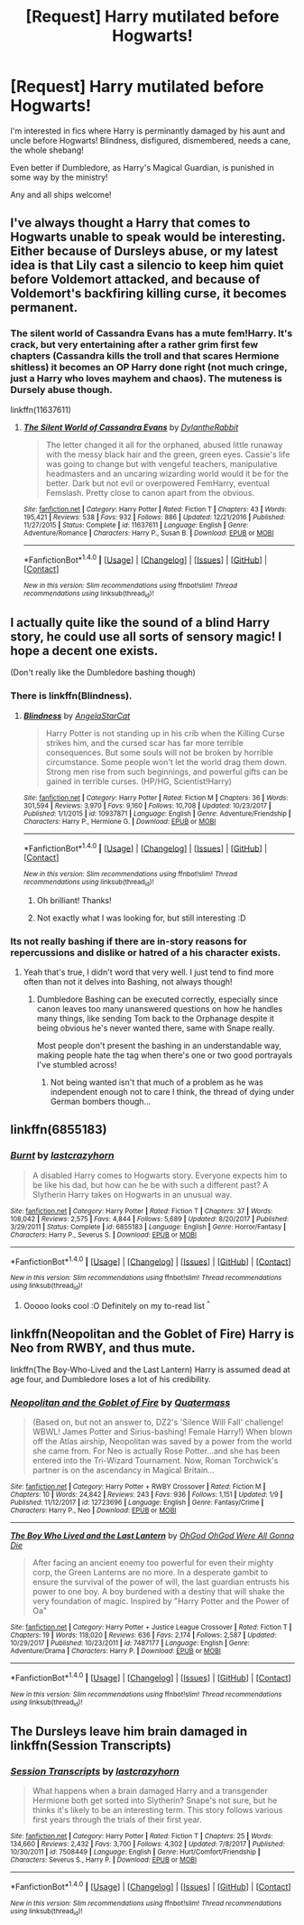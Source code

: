 #+TITLE: [Request] Harry mutilated before Hogwarts!

* [Request] Harry mutilated before Hogwarts!
:PROPERTIES:
:Author: chibinekogirl101
:Score: 5
:DateUnix: 1518780880.0
:DateShort: 2018-Feb-16
:FlairText: Request
:END:
I'm interested in fics where Harry is perminantly damaged by his aunt and uncle before Hogwarts! Blindness, disfigured, dismembered, needs a cane, the whole shebang!

Even better if Dumbledore, as Harry's Magical Guardian, is punished in some way by the ministry!

Any and all ships welcome!


** I've always thought a Harry that comes to Hogwarts unable to speak would be interesting. Either because of Dursleys abuse, or my latest idea is that Lily cast a silencio to keep him quiet before Voldemort attacked, and because of Voldemort's backfiring killing curse, it becomes permanent.
:PROPERTIES:
:Author: Nebkreb
:Score: 5
:DateUnix: 1518804318.0
:DateShort: 2018-Feb-16
:END:

*** The silent world of Cassandra Evans has a mute fem!Harry. It's crack, but very entertaining after a rather grim first few chapters (Cassandra kills the troll and that scares Hermione shitless) it becomes an OP Harry done right (not much cringe, just a Harry who loves mayhem and chaos). The muteness is Dursely abuse though.

linkffn(11637611)
:PROPERTIES:
:Author: Hellstrike
:Score: 1
:DateUnix: 1518815165.0
:DateShort: 2018-Feb-17
:END:

**** [[http://www.fanfiction.net/s/11637611/1/][*/The Silent World of Cassandra Evans/*]] by [[https://www.fanfiction.net/u/6664607/DylantheRabbit][/DylantheRabbit/]]

#+begin_quote
  The letter changed it all for the orphaned, abused little runaway with the messy black hair and the green, green eyes. Cassie's life was going to change but with vengeful teachers, manipulative headmasters and an uncaring wizarding world would it be for the better. Dark but not evil or overpowered FemHarry, eventual Femslash. Pretty close to canon apart from the obvious.
#+end_quote

^{/Site/: [[http://www.fanfiction.net/][fanfiction.net]] *|* /Category/: Harry Potter *|* /Rated/: Fiction T *|* /Chapters/: 43 *|* /Words/: 195,421 *|* /Reviews/: 538 *|* /Favs/: 932 *|* /Follows/: 886 *|* /Updated/: 12/21/2016 *|* /Published/: 11/27/2015 *|* /Status/: Complete *|* /id/: 11637611 *|* /Language/: English *|* /Genre/: Adventure/Romance *|* /Characters/: Harry P., Susan B. *|* /Download/: [[http://www.ff2ebook.com/old/ffn-bot/index.php?id=11637611&source=ff&filetype=epub][EPUB]] or [[http://www.ff2ebook.com/old/ffn-bot/index.php?id=11637611&source=ff&filetype=mobi][MOBI]]}

--------------

*FanfictionBot*^{1.4.0} *|* [[[https://github.com/tusing/reddit-ffn-bot/wiki/Usage][Usage]]] | [[[https://github.com/tusing/reddit-ffn-bot/wiki/Changelog][Changelog]]] | [[[https://github.com/tusing/reddit-ffn-bot/issues/][Issues]]] | [[[https://github.com/tusing/reddit-ffn-bot/][GitHub]]] | [[[https://www.reddit.com/message/compose?to=tusing][Contact]]]

^{/New in this version: Slim recommendations using/ ffnbot!slim! /Thread recommendations using/ linksub(thread_id)!}
:PROPERTIES:
:Author: FanfictionBot
:Score: 2
:DateUnix: 1518815183.0
:DateShort: 2018-Feb-17
:END:


** I actually quite like the sound of a blind Harry story, he could use all sorts of sensory magic! I hope a decent one exists.

(Don't really like the Dumbledore bashing though)
:PROPERTIES:
:Author: Mathicale
:Score: 1
:DateUnix: 1518783262.0
:DateShort: 2018-Feb-16
:END:

*** There is linkffn(Blindness).
:PROPERTIES:
:Author: Mac_cy
:Score: 2
:DateUnix: 1518802050.0
:DateShort: 2018-Feb-16
:END:

**** [[http://www.fanfiction.net/s/10937871/1/][*/Blindness/*]] by [[https://www.fanfiction.net/u/717542/AngelaStarCat][/AngelaStarCat/]]

#+begin_quote
  Harry Potter is not standing up in his crib when the Killing Curse strikes him, and the cursed scar has far more terrible consequences. But some souls will not be broken by horrible circumstance. Some people won't let the world drag them down. Strong men rise from such beginnings, and powerful gifts can be gained in terrible curses. (HP/HG, Scientist!Harry)
#+end_quote

^{/Site/: [[http://www.fanfiction.net/][fanfiction.net]] *|* /Category/: Harry Potter *|* /Rated/: Fiction M *|* /Chapters/: 36 *|* /Words/: 301,594 *|* /Reviews/: 3,970 *|* /Favs/: 9,160 *|* /Follows/: 10,708 *|* /Updated/: 10/23/2017 *|* /Published/: 1/1/2015 *|* /id/: 10937871 *|* /Language/: English *|* /Genre/: Adventure/Friendship *|* /Characters/: Harry P., Hermione G. *|* /Download/: [[http://www.ff2ebook.com/old/ffn-bot/index.php?id=10937871&source=ff&filetype=epub][EPUB]] or [[http://www.ff2ebook.com/old/ffn-bot/index.php?id=10937871&source=ff&filetype=mobi][MOBI]]}

--------------

*FanfictionBot*^{1.4.0} *|* [[[https://github.com/tusing/reddit-ffn-bot/wiki/Usage][Usage]]] | [[[https://github.com/tusing/reddit-ffn-bot/wiki/Changelog][Changelog]]] | [[[https://github.com/tusing/reddit-ffn-bot/issues/][Issues]]] | [[[https://github.com/tusing/reddit-ffn-bot/][GitHub]]] | [[[https://www.reddit.com/message/compose?to=tusing][Contact]]]

^{/New in this version: Slim recommendations using/ ffnbot!slim! /Thread recommendations using/ linksub(thread_id)!}
:PROPERTIES:
:Author: FanfictionBot
:Score: 1
:DateUnix: 1518802073.0
:DateShort: 2018-Feb-16
:END:

***** Oh brilliant! Thanks!
:PROPERTIES:
:Author: Mathicale
:Score: 1
:DateUnix: 1518802340.0
:DateShort: 2018-Feb-16
:END:


***** Not exactly what I was looking for, but still interesting :D
:PROPERTIES:
:Author: chibinekogirl101
:Score: 1
:DateUnix: 1518805477.0
:DateShort: 2018-Feb-16
:END:


*** Its not really bashing if there are in-story reasons for repercussions and dislike or hatred of a his character exists.
:PROPERTIES:
:Author: NakedFury
:Score: 2
:DateUnix: 1518802126.0
:DateShort: 2018-Feb-16
:END:

**** Yeah that's true, I didn't word that very well. I just tend to find more often than not it delves into Bashing, not always though!
:PROPERTIES:
:Author: Mathicale
:Score: 1
:DateUnix: 1518802304.0
:DateShort: 2018-Feb-16
:END:

***** Dumbledore Bashing can be executed correctly, especially since canon leaves too many unanswered questions on how he handles many things, like sending Tom back to the Orphanage despite it being obvious he's never wanted there, same with Snape really.

Most people don't present the bashing in an understandable way, making people hate the tag when there's one or two good portrayals I've stumbled across!
:PROPERTIES:
:Author: chibinekogirl101
:Score: 3
:DateUnix: 1518805423.0
:DateShort: 2018-Feb-16
:END:

****** Not being wanted isn't that much of a problem as he was independent enough not to care I think, the thread of dying under German bombers though...
:PROPERTIES:
:Author: Edocsiru
:Score: 1
:DateUnix: 1519231123.0
:DateShort: 2018-Feb-21
:END:


** linkffn(6855183)
:PROPERTIES:
:Author: natus92
:Score: 1
:DateUnix: 1518784915.0
:DateShort: 2018-Feb-16
:END:

*** [[http://www.fanfiction.net/s/6855183/1/][*/Burnt/*]] by [[https://www.fanfiction.net/u/1715129/lastcrazyhorn][/lastcrazyhorn/]]

#+begin_quote
  A disabled Harry comes to Hogwarts story. Everyone expects him to be like his dad, but how can he be with such a different past? A Slytherin Harry takes on Hogwarts in an unusual way.
#+end_quote

^{/Site/: [[http://www.fanfiction.net/][fanfiction.net]] *|* /Category/: Harry Potter *|* /Rated/: Fiction T *|* /Chapters/: 37 *|* /Words/: 108,042 *|* /Reviews/: 2,575 *|* /Favs/: 4,844 *|* /Follows/: 5,689 *|* /Updated/: 8/20/2017 *|* /Published/: 3/29/2011 *|* /Status/: Complete *|* /id/: 6855183 *|* /Language/: English *|* /Genre/: Horror/Fantasy *|* /Characters/: Harry P., Severus S. *|* /Download/: [[http://www.ff2ebook.com/old/ffn-bot/index.php?id=6855183&source=ff&filetype=epub][EPUB]] or [[http://www.ff2ebook.com/old/ffn-bot/index.php?id=6855183&source=ff&filetype=mobi][MOBI]]}

--------------

*FanfictionBot*^{1.4.0} *|* [[[https://github.com/tusing/reddit-ffn-bot/wiki/Usage][Usage]]] | [[[https://github.com/tusing/reddit-ffn-bot/wiki/Changelog][Changelog]]] | [[[https://github.com/tusing/reddit-ffn-bot/issues/][Issues]]] | [[[https://github.com/tusing/reddit-ffn-bot/][GitHub]]] | [[[https://www.reddit.com/message/compose?to=tusing][Contact]]]

^{/New in this version: Slim recommendations using/ ffnbot!slim! /Thread recommendations using/ linksub(thread_id)!}
:PROPERTIES:
:Author: FanfictionBot
:Score: 2
:DateUnix: 1518784935.0
:DateShort: 2018-Feb-16
:END:

**** Ooooo looks cool :O Definitely on my to-read list ^{^}
:PROPERTIES:
:Author: chibinekogirl101
:Score: 1
:DateUnix: 1518805277.0
:DateShort: 2018-Feb-16
:END:


** linkffn(Neopolitan and the Goblet of Fire) Harry is Neo from RWBY, and thus mute.

linkffn(The Boy-Who-Lived and the Last Lantern) Harry is assumed dead at age four, and Dumbledore loses a lot of his credibility.
:PROPERTIES:
:Author: Jahoan
:Score: 1
:DateUnix: 1518831102.0
:DateShort: 2018-Feb-17
:END:

*** [[http://www.fanfiction.net/s/12723696/1/][*/Neopolitan and the Goblet of Fire/*]] by [[https://www.fanfiction.net/u/6716408/Quatermass][/Quatermass/]]

#+begin_quote
  (Based on, but not an answer to, DZ2's 'Silence Will Fall' challenge! WBWL! James Potter and Sirius-bashing! Female Harry!) When blown off the Atlas airship, Neopolitan was saved by a power from the world she came from. For Neo is actually Rose Potter...and she has been entered into the Tri-Wizard Tournament. Now, Roman Torchwick's partner is on the ascendancy in Magical Britain...
#+end_quote

^{/Site/: [[http://www.fanfiction.net/][fanfiction.net]] *|* /Category/: Harry Potter + RWBY Crossover *|* /Rated/: Fiction M *|* /Chapters/: 10 *|* /Words/: 24,842 *|* /Reviews/: 243 *|* /Favs/: 936 *|* /Follows/: 1,151 *|* /Updated/: 1/9 *|* /Published/: 11/12/2017 *|* /id/: 12723696 *|* /Language/: English *|* /Genre/: Fantasy/Crime *|* /Characters/: Harry P., Neo *|* /Download/: [[http://www.ff2ebook.com/old/ffn-bot/index.php?id=12723696&source=ff&filetype=epub][EPUB]] or [[http://www.ff2ebook.com/old/ffn-bot/index.php?id=12723696&source=ff&filetype=mobi][MOBI]]}

--------------

[[http://www.fanfiction.net/s/7487177/1/][*/The Boy Who Lived and the Last Lantern/*]] by [[https://www.fanfiction.net/u/2090575/OhGod-OhGod-Were-All-Gonna-Die][/OhGod OhGod Were All Gonna Die/]]

#+begin_quote
  After facing an ancient enemy too powerful for even their mighty corp, the Green Lanterns are no more. In a desperate gambit to ensure the survival of the power of will, the last guardian entrusts his power to one boy. A boy burdened with a destiny that will shake the very foundation of magic. Inspired by "Harry Potter and the Power of Oa"
#+end_quote

^{/Site/: [[http://www.fanfiction.net/][fanfiction.net]] *|* /Category/: Harry Potter + Justice League Crossover *|* /Rated/: Fiction T *|* /Chapters/: 19 *|* /Words/: 118,020 *|* /Reviews/: 636 *|* /Favs/: 2,174 *|* /Follows/: 2,587 *|* /Updated/: 10/29/2017 *|* /Published/: 10/23/2011 *|* /id/: 7487177 *|* /Language/: English *|* /Genre/: Adventure/Drama *|* /Characters/: Harry P. *|* /Download/: [[http://www.ff2ebook.com/old/ffn-bot/index.php?id=7487177&source=ff&filetype=epub][EPUB]] or [[http://www.ff2ebook.com/old/ffn-bot/index.php?id=7487177&source=ff&filetype=mobi][MOBI]]}

--------------

*FanfictionBot*^{1.4.0} *|* [[[https://github.com/tusing/reddit-ffn-bot/wiki/Usage][Usage]]] | [[[https://github.com/tusing/reddit-ffn-bot/wiki/Changelog][Changelog]]] | [[[https://github.com/tusing/reddit-ffn-bot/issues/][Issues]]] | [[[https://github.com/tusing/reddit-ffn-bot/][GitHub]]] | [[[https://www.reddit.com/message/compose?to=tusing][Contact]]]

^{/New in this version: Slim recommendations using/ ffnbot!slim! /Thread recommendations using/ linksub(thread_id)!}
:PROPERTIES:
:Author: FanfictionBot
:Score: 1
:DateUnix: 1518831159.0
:DateShort: 2018-Feb-17
:END:


** The Dursleys leave him brain damaged in linkffn(Session Transcripts)
:PROPERTIES:
:Author: iambeeblack
:Score: 1
:DateUnix: 1518871678.0
:DateShort: 2018-Feb-17
:END:

*** [[http://www.fanfiction.net/s/7508449/1/][*/Session Transcripts/*]] by [[https://www.fanfiction.net/u/1715129/lastcrazyhorn][/lastcrazyhorn/]]

#+begin_quote
  What happens when a brain damaged Harry and a transgender Hermione both get sorted into Slytherin? Snape's not sure, but he thinks it's likely to be an interesting term. This story follows various first years through the trials of their first year.
#+end_quote

^{/Site/: [[http://www.fanfiction.net/][fanfiction.net]] *|* /Category/: Harry Potter *|* /Rated/: Fiction T *|* /Chapters/: 25 *|* /Words/: 134,660 *|* /Reviews/: 2,432 *|* /Favs/: 3,700 *|* /Follows/: 4,302 *|* /Updated/: 7/8/2017 *|* /Published/: 10/30/2011 *|* /id/: 7508449 *|* /Language/: English *|* /Genre/: Hurt/Comfort/Friendship *|* /Characters/: Severus S., Harry P. *|* /Download/: [[http://www.ff2ebook.com/old/ffn-bot/index.php?id=7508449&source=ff&filetype=epub][EPUB]] or [[http://www.ff2ebook.com/old/ffn-bot/index.php?id=7508449&source=ff&filetype=mobi][MOBI]]}

--------------

*FanfictionBot*^{1.4.0} *|* [[[https://github.com/tusing/reddit-ffn-bot/wiki/Usage][Usage]]] | [[[https://github.com/tusing/reddit-ffn-bot/wiki/Changelog][Changelog]]] | [[[https://github.com/tusing/reddit-ffn-bot/issues/][Issues]]] | [[[https://github.com/tusing/reddit-ffn-bot/][GitHub]]] | [[[https://www.reddit.com/message/compose?to=tusing][Contact]]]

^{/New in this version: Slim recommendations using/ ffnbot!slim! /Thread recommendations using/ linksub(thread_id)!}
:PROPERTIES:
:Author: FanfictionBot
:Score: 1
:DateUnix: 1518871699.0
:DateShort: 2018-Feb-17
:END:
